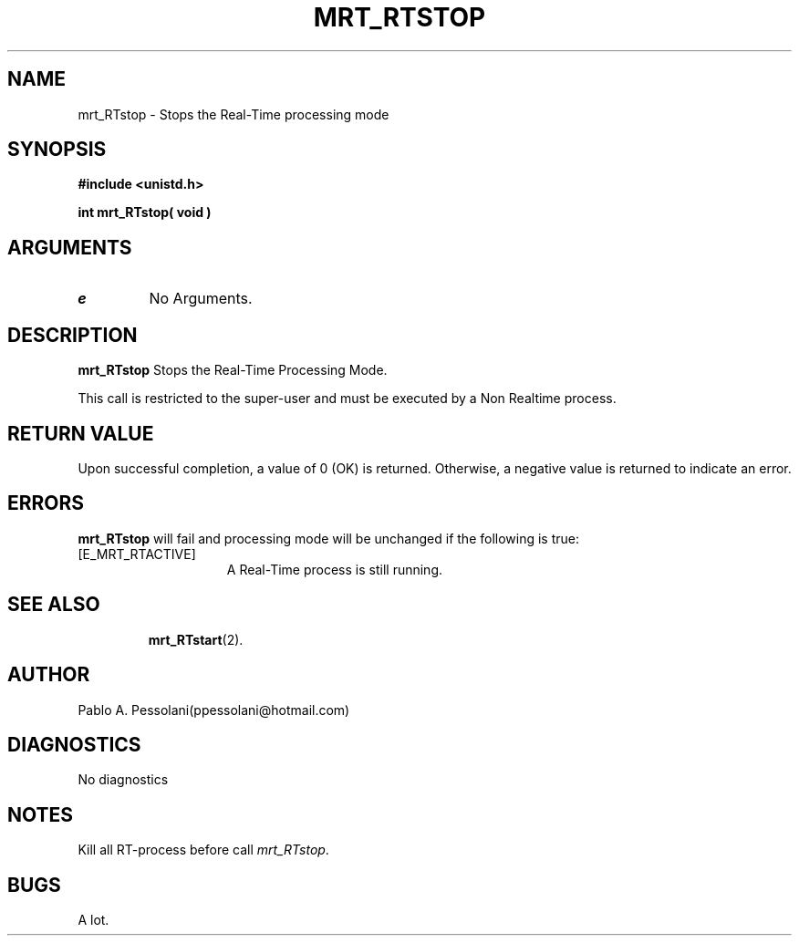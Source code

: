 .\"	@(#)mrt_RTstop.2	- Pablo Pessolani - 25/10/05
.\"
.TH MRT_RTSTOP 2 "October 25, 2005"
.UC 5
.SH NAME
mrt_RTstop \- Stops the Real-Time processing mode
.SH SYNOPSIS
.nf
.ft B
#include <unistd.h>

int mrt_RTstop( void )
.ft R
.fi
.SH ARGUMENTS
.TP
.I \None
No Arguments.
.SH DESCRIPTION
.B mrt_RTstop
Stops the Real-Time Processing Mode. 
.PP
This call is restricted to the super-user and must be executed by a Non Realtime process.
.SH "RETURN VALUE
Upon successful completion, a value of 0 (OK) is returned.  Otherwise,
a negative value is returned to indicate an error.
.SH ERRORS
.B mrt_RTstop
will fail and processing mode will be unchanged if
the following is true:
.TP 15
[E_MRT_RTACTIVE]
A Real-Time process is still running. 
.TP 15
.SH "SEE ALSO"
.BR mrt_RTstart (2).
.SH AUTHOR
Pablo A. Pessolani(ppessolani@hotmail.com)
.SH DIAGNOSTICS
No diagnostics
.SH NOTES
Kill all RT-process before call \fImrt_RTstop\fP.
.SH BUGS
A lot.
  